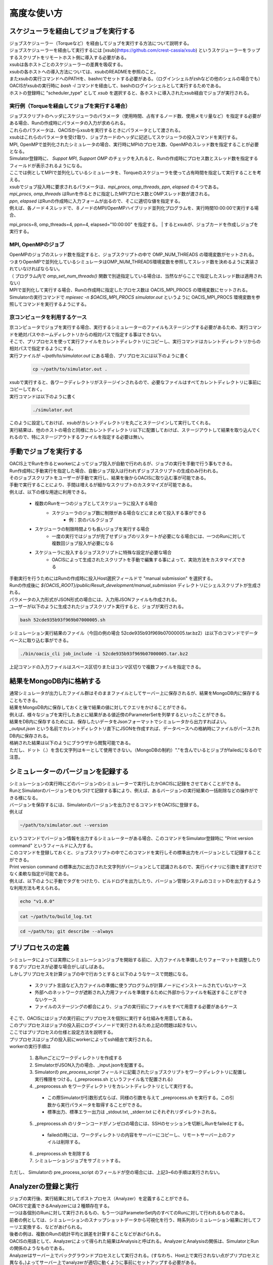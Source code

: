 ==========================================
高度な使い方
==========================================

スケジューラを経由してジョブを実行する
==========================================

| ジョブスケジューラー（Torqueなど）を経由してジョブを実行する方法について説明する。
| ジョブスケジューラーを経由して実行するには [xsub](https://github.com/crest-cassia/xsub) というスケジューラーをラップするスクリプトをリモートホスト側に導入する必要がある。
| xsubは各ホストごとのスケジューラーの差異を吸収する。

| xsubの各ホストへの導入方法については、xsubのREADMEを参照のこと。
| またxsubの実行コマンドへのPATHを、bashrcでセットする必要がある。（ログインシェルがzshなどの他のシェルの場合でも）
| OACISがxsubの実行時に `bash -l` コマンドを経由して、bashのログインシェルとして実行するためである。

| ホストの登録時に "scheduler_type" として `xsub` を選択すると、各ホストに導入されたxsub経由でジョブが実行される。

実行例（Torqueを経由してジョブを実行する場合）
----------------------------------------------

| ジョブスクリプトのヘッダにスケジューラのパラメータ（使用時間、占有するノード数、使用メモリ量など）を指定する必要がある場合、Runの作成時にパラメータの入力が求められる。
| これらのパラメータは、OACISからxsubを実行するときにパラメータとして渡される。
| xsubはこれらのパラメータを受け取り、ジョブカードのヘッダに記述してスケジューラの投入コマンドを実行する。

| MPI, OpenMPで並列化されたシミュレータの場合、実行時にMPIのプロセス数、OpenMPのスレッド数を指定することが必要となる。
| Simulator登録時に、 *Suppot MPI*, *Support OMP* のチェックを入れると、Runの作成時にプロセス数とスレッド数を指定するフィールドが表示されるようになる。

.. image:: images/new_run_mpi_omp_support.png
  :width: 30%
  :align: center

| ここでは例としてMPIで並列化しているシミュレータを、Torqueのスケジューラを使って占有時間を指定して実行することを考える。

| xsubでジョブ投入時に要求されるパラメータは、`mpi_procs`, `omp_threads`, `ppn`, `elapsed` の４つである。
| `mpi_procs`, `omp_threads` はRunを作るときに指定したMPIプロセス数とOMPスレッド数が渡される。
| `ppn`, `elapsed` はRunの作成時に入力フォームが出るので、そこに適切な値を指定する。
| 例えば、各ノード４スレッドで、８ノードのMPI/OpenMPハイブリッド並列化プログラムを、実行時間10:00:00で実行する場合、
mpi_procs=8, omp_threads=4, ppn=4, elapsed="10:00:00" を指定する。
| するとxsubが、ジョブカードを作成しジョブを実行する。

.. image:: images/new_run_with_host_params.png
  :width: 30%
  :align: center

MPI, OpenMPのジョブ
----------------------------------------------

| OpenMPのジョブのスレッド数を指定すると、ジョブスクリプトの中で OMP_NUM_THREADS の環境変数がセットされる。
| つまりOpenMPで並列化しているシミュレータはOMP_NUM_THREADS環境変数を参照してスレッド数を決めるように実装されていなければならない。
| （ プログラム内で *omp_set_num_threads()* 関数で別途指定している場合は、当然ながらここで指定したスレッド数は適用されない）

| MPIで並列化して実行する場合、Runの作成時に指定したプロセス数は OACIS_MPI_PROCS の環境変数にセットされる。
| Simulatorの実行コマンドで *mpiexec -n $OACIS_MPI_PROCS simulator.out* というように OACIS_MPI_PROCS 環境変数を参照してコマンドを実行するようにする。

京コンピュータを利用するケース
----------------------------------------------

| 京コンピュータでジョブを実行する場合、実行するシミュレーターのファイルもステージングする必要があるため、実行コマンドを絶対パスやホームディレクトリからの相対パスで指定する事はできない。
| そこで、プリプロセスを使って実行ファイルをカレントディレクトリにコピーし、実行コマンドはカレントディレクトリからの相対パスで指定するようにする。

| 実行ファイルが `~/path/to/simulator.out` にある場合、プリプロセスには以下のように書く

  .. code-block:: sh

    cp ~/path/to/simulator.out .

| xsubで実行すると、各ワークディレクトリがステージインされるので、必要なファイルはすべてカレントディレクトリに事前にコピーしておく。

| 実行コマンドは以下のように書く

  .. code-block:: sh

    ./simulator.out

| このように設定しておけば、xsubがカレントディレクトリを丸ごとステージインして実行してくれる。
| 実行結果は、他のホストの場合と同様にカレントディレクトリ以下に配置しておけば、ステージアウトして結果を取り込んでくれるので、特にステージアウトするファイルを指定する必要は無い。

手動でジョブを実行する
==============================================

| OACIS上でRunを作るとworkerによってジョブ投入が自動で行われるが、ジョブの実行を手動で行う事もできる。
| Run作成時に手動実行を指定した場合、自動ジョブ投入は行われずジョブスクリプトの生成のみ行われる。
| そのジョブスクリプトをユーザーが手動で実行し、結果を後からOACISに取り込む事が可能である。

| 手動で実行することにより、手間は増えるが細かなスクリプトのカスタマイズが可能である。
| 例えば、以下の様な用途に利用できる。

    - 複数のRunを一つのジョブとしてスケジューラに投入する場合
        - スケジューラのジョブ数に制限がある場合などにまとめて投入する事ができる
            - 例：京のバルクジョブ
    - スケジューラの制限時間よりも長いジョブを実行する場合
        - 一度の実行ではジョブが完了せずジョブのリスタートが必要になる場合には、一つのRunに対して複数回ジョブ投入が必要になる
    - スケジューラに投入するジョブスクリプトに特殊な設定が必要な場合
        - OACISによって生成されたスクリプトを手動で編集する事によって、実効方法をカスタマイズできる

| 手動実行を行うためにはRunの作成時に投入Host選択フィールドで "manual submission" を選択する。
| Runの作成後に `${OACIS_ROOT}/public/Result_development/manual_submission` ディレクトリにシェルスクリプトが生成される。
| パラメータの入力形式がJSON形式の場合には、入力用JSONファイルも作成される。

.. image:: images/manual_submission.png
  :width: 30%
  :align: center

| ユーザーが以下のように生成されたジョブスクリプト実行すると、ジョブが実行される。

.. code-block:: sh

  bash 52cde935b93f969b07000005.sh

| シミュレーション実行結果のファイル（今回の例の場合 52cde935b93f969b07000005.tar.bz2）は以下のコマンドでデータベースに取り込む事ができる。

.. code-block:: sh

  ./bin/oacis_cli job_include -i 52cde935b93f969b07000005.tar.bz2

| 上記コマンドの入力ファイルはスペース区切りまたはコンマ区切りで複数ファイルを指定できる。

結果をMongoDB内に格納する
==============================================

| 通常シミュレータが出力したファイル群はそのままファイルとしてサーバー上に保存されるが、結果をMongoDB内に保存することもできる。
| 結果をMongoDB内に保存しておくと後で結果の値に対してクエリをかけることができる。
| 例えば、様々なジョブを実行したあとに結果がある値近傍のParameterSetを列挙するといったことができる。

| 結果をDB内に保存するためには、保存したいデータをJsonフォーマットでシミュレータから出力すればよい。
| `_output.json` という名前でカレントディレクトリ直下にJSONを作成すれば、データベースへの格納時にファイルがパースされDB内に保存される。

| 格納された結果は以下のようにブラウザから閲覧可能である。

.. image:: images/run_results.png
  :width: 40%
  :align: center

| ただし、ドット（.）を含む文字列はキーとして使用できない。（MongoDBの制約）"."を含んでいるとジョブがfailedになるので注意。

.. _manage_simulator_version:

シミュレーターのバージョンを記録する
==============================================

| シミュレーションの実行時にどのバージョンのシミュレーターで実行したかOACISに記録をさせておくことができる。
| RunとSimulatorのバージョンをひもづけて記録する事により、例えば、あるバージョンの実行結果の一括削除などの操作ができる様になる。

| バージョンを保存するには、Simulatorのバージョンを出力させるコマンドをOACISに登録する。
| 例えば

.. code-block:: sh

  ~/path/to/simulator.out --version

| というコマンドでバージョン情報を出力するシミュレーターがある場合、このコマンドをSimulator登録時に "Print version command" というフィールドに入力する。
| このコマンドを登録しておくと、ジョブスクリプトの中でこのコマンドを実行しその標準出力をバージョンとして記録することができる。

| Print version command の標準出力に出力された文字列がバージョンとして認識されるので、実行バイナリに引数を渡すだけでなく柔軟な指定が可能である。
| 例えば、以下のように手動でタグをつけたり、ビルドログを出力したり、バージョン管理システムのコミットIDを出力するような利用方法も考えられる。

.. code-block:: sh

  echo "v1.0.0"

.. code-block:: sh

  cat ~/path/to/build_log.txt

.. code-block:: sh

  cd ~/path/to; git describe --always

プリプロセスの定義
==============================================

| シミュレータによっては実際にシミュレーションジョブを開始する前に、入力ファイルを準備したりフォーマットを調整したりするプリプロセスが必要な場合がしばしばある。
| しかしプリプロセスを計算ジョブの中で行おうとすると以下のようなケースで問題になる。

  * スクリプト言語など入力ファイルの準備に使うプログラムが計算ノードにインストールされていないケース
  * 外部へのネットワークが遮断され入力用ファイルを準備するために外部からファイルを転送することができないケース
  * ファイルのステージングの都合により、ジョブの実行前にファイルをすべて用意する必要があるケース

| そこで、OACISにはジョブの実行前にプリプロセスを個別に実行する仕組みを用意してある。
| このプリプロセスはジョブの投入前にログインノードで実行されるため上記の問題は起きない。
| ここではプリプロセスの仕様と設定方法を説明する。

| プリプロセスはジョブの投入前にworkerによってssh経由で実行される。
| workerの実行手順は

  1. 各Runごとにワークディレクトリを作成する
  2. SimulatorがJSON入力の場合、_input.jsonを配置する。
  3. Simulatorの *pre_process_script* フィールドに記載されたジョブスクリプトをワークディレクトリに配置し実行権限をつける。(_preprocess.sh というファイル名で配置される)
  4. _preprocess.sh をワークディレクトリをカレントディレクトリとして実行する。

    * この際Simulatorが引数形式ならば、同様の引数を与えて _preprocess.sh を実行する。この引数から実行パラメータを取得することができる。
    * 標準出力、標準エラー出力は _stdout.txt, _stderr.txt にそれぞれリダイレクトされる。

  5. _preprocess.sh のリターンコードがノンゼロの場合には、SSHのセッションを切断しRunをfailedとする。

    * failedの時には、ワークディレクトリの内容をサーバーにコピーし、リモートサーバー上のファイルは削除する。

  6. _preprocess.sh を削除する
  7. シミュレーションジョブをサブミットする。

| ただし、 Simulatorの pre_process_script のフィールドが空の場合には、上記3~6の手順は実行されない。

Analyzerの登録と実行
==============================================

| ジョブの実行後、実行結果に対してポストプロセス（Analyzer）を定義することができる。
| OACISで定義できるAnalyzerには２種類存在する。
| 一つは各個別のRunに対して実行されるもの、もう一つはParameterSet内のすべてのRunに対して行われるものである。
| 前者の例としては、シミュレーションのスナップショットデータから可視化を行う、時系列のシミュレーション結果に対してフーリエ変換する、などがあげられる。
| 後者の例は、複数のRunの統計平均と誤差を計算することなどがあげられる。
| OACISの用語として、Analyzerによって得られた結果はAnalysisと呼ばれる。AnalyzerとAnalysisの関係は、SimulatorとRunの関係のようなものである。

| Analyzerはサーバー上でバックグラウンドプロセスとして実行される。(すなわち、Host上で実行されない点がプリプロセスと異なる。)よってサーバー上でanalyzerが適切に動くように事前にセットアップする必要がある。
| ユーザーはAnalyzerの登録時に実行されるコマンドを入力する。そのコマンドがバックグラウンドで呼ばれて解析が実行されることになる。
| Simulatorの場合と同じように、実行日時や実行時間などの情報が保存され、結果はブラウザ経由で確認できる。

| また、Analyzerは実行時に解析用のパラメータを指定して実行することもできる。
| 例えば、時系列データを解析するときに最初の何ステップを除外するか指定したい場合などに使える。
| Analyzerの登録時にパラメータの定義を登録することができる。

| 実行時には新規にそのAnalyzer専用のワーキングディレクトリが作られ、そこでAnalyzerとして定義されたコマンドが実行される。
| Simulatorの場合と同様にワーキングディレクトリ以下のファイルがそのままサーバー上に保存されるため、カレントディレクトリ以下に結果を出力するようにAnalyzerを実装する必要がある。
| 結果のファイルに `_output.json` というファイルが存在する場合に、パースされてデータベースに格納されるのもSimulatorと同様である。

| 解析対象となるRunの結果もワーキングディレクトリ以下に配置されるが、解析対象がRunかParameterSetかによって異なるため以下で個別に説明する。

Runに対する解析
----------------------------------------------

| ここではRunに対する解析の例として、時系列データを出すシミュレーションのanalyzerとして、時系列をグラフにプロットすることを考える。
| シミュレータが以下の形式のファイルをsample.datというファイル名で出力することとする。１列目が時刻、２列目がプロットするデータを表す。

.. code-block:: none

  1 0.25
  2 0.3
  3 0.4
  ...

| Analyzerの実行時には、Runの結果は *_input/* というディレクトリに保存される。
| Analyzerはそのディレクトリにあるファイルを解析できるように実装する。

| 例として、入力の時系列をgnuplotでプロットする。
| 次に示すようなgnuplot入力ファイルを作成し、どこかのパス（例として ~/path/to/plotfile.pltというパスにする）に保存する。

.. code-block:: none

  set term postscript eps
  set output "sample.eps"
  plot "_input/time_series.dat" w l

| これでAnalyzerの準備ができたので、OACISに登録する
| Simulatorの画面を開き、[About]タブをクリックするとAnalyzerを新規登録するためのリンク[New Analyzer]が表示される。
| そのリンクをクリックすると下図のような登録画面が現れる。

.. image:: images/new_analyzer.png
  :width: 30%
  :align: center

| このページの入力フィールドにAnalyzerの情報を登録する。入力する項目は以下の通り。

============================= ======================================================================
フィールド                     説明
============================= ======================================================================
Name                          OACISの中で使われるAnalyzerの名前。任意の名前を指定できる。各Simulator内で一意でなくてはならない。
Type                          Runに対する解析(on_run)、ParameterSetに対する解析(on_parameter_set)のどちらかから選ぶ
Definition of Parameters      解析時に指定するパラメータがあれば登録する。空でもよい。
Command                       Analyzerを実行するコマンド。
Pring version command         Analyzerのバージョンを標準出力に出力するコマンド。
Auto Run                      Runの終了後に解析が自動実行されるか指定する。
Description                   Analyzerに対する説明。入力は任意。
============================= ======================================================================

| ここでは、Nameを"plot_timeseries"、Typeをon_run、Definition of Parametersは空のまま、Auto Runはnoを指定する。
| コマンドには以下を入力する。

.. code-block:: sh

  gnuplot ~/path/to/plotfile.plt

| このようにAnalyzerを登録するとRunの実行後に"plot_timeseries"というAnalyzerを選択して実行できるようになる。
| 解析の結果は、runの結果同様にブラウザ上で閲覧することができる。

| Auto Runのフラグは yes, no, first_run_onlyから選択できる。
| 各項目の説明は以下の通り。

    - yes: 各Runが正常終了した場合に自動で解析が実行される。
    - no : 自動で実行されない。
    - first_run_only: 各ParameterSet内で最初に正常終了したRunに対してのみ自動実行される。データの可視化など、一つのRunに対してのみ実行したい解析処理に対して使用できる。

| 今回のサンプルでは示されていないが、パラメータを受け付けるAnalyzerの場合には `_input.json` というファイル内に解析のパラメータが記入される。
| Runに対する解析の場合、 `_input.json` のフォーマットは以下の通りである。
| "analysis_parameters", "simulation_parameters", "result" はそれぞれ解析パラメータ、シミュレーションパラメータ、Runの結果を表す。

.. code-block:: javascript

  {
   "analysis_parameters": {
     "x": 0.1,
     "y": 2
   },
   "simulation_parameters": {
     "L": 32,
     "T": 0.5
   },
   "result": {
     "magnetization": 0.5,
     "energy": 24.5,
     "another_analysis": {
         "maximum_energy": 28.1
     }
   }
  }

ParameterSetに対する解析
----------------------------------------------

| ParameterSetに対する解析もRunに対する解析とほぼ同様である。
| ただし、_input/ディレクトリに保存される形式と `_input.json` の形式が異なる。

| `_input/` ディレクトリ内のファイルの構成は以下の通り

.. code-block:: none

  _input/
    #{run_id1}/
      xxx.txt
      yyy.txt       # run_id1 の結果ファイル
    #{run_id2}/
      xxx.txt
      yyy.txt
   .....

| `_input.json` の形式は以下の通り

.. code-block:: javascript

  {
   "analysis_parameters": {
     "x": 0.1,
     "y": 2
   },
   "simulation_parameters": {
     "L": 32,
     "T": 0.5
   },
   "result": {
     "run_id1": {
       "magnetization": 0.5,
       "energy": 24.5,
       "analysis1": {
           "maximum_energy": 28.1
       }
     },
     "run_id2": {
       "magnetization": 0.32,
       "energy": 25.1,
       "analysis1": {
           "maximum_energy": 27.9
       }
     },
     "run_id3": {
       "magnetization": 0.2,
       "energy": 20.7,
       "analysis1": {
           "maximum_energy": 26.8
       }
     }
   }
  }

| ParaemterSetに対する解析の場合、Auto Runのフラグはyes, noの２択から選択可能である。
| yesの場合、ParameterSet内のすべてのRunが :finished または :failed になったときに自動実行される。

Analyzerのバージョンを記録する
----------------------------------------------

| Analyzer実行時に、どのバージョンのAnalyzerを実行したかをanalysisとひもづけてOACISに記録させておくことができる。
| バージョンを記録することにより、例えば、あるバージョンのanalysisを一括削除などの操作ができる様になる。

| Analyzerのバージョンを保存するには、Analyzerのバージョンを出力させるコマンドをOACISに登録する。
| 例えば、

.. code-block:: sh

  echo "v0.1.0"

| というコマンドでバージョン情報を出力する場合、このコマンドをAnalyzer登録時に"Print version command" というフィールドに入力する。
| その他、登録できるコマンドの書式は、 :ref:`シミュレーターのバージョンを記録する<manage_simulator_version>` を参照。

